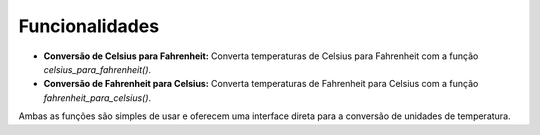 Funcionalidades
===============

- **Conversão de Celsius para Fahrenheit:** Converta temperaturas de Celsius para Fahrenheit com a função `celsius_para_fahrenheit()`.
- **Conversão de Fahrenheit para Celsius:** Converta temperaturas de Fahrenheit para Celsius com a função `fahrenheit_para_celsius()`.

Ambas as funções são simples de usar e oferecem uma interface direta para a conversão de unidades de temperatura.
